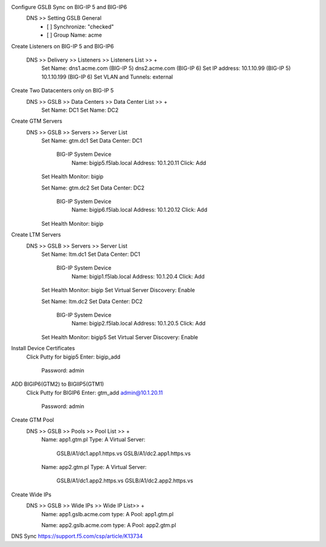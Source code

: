 
Configure GSLB Sync on BIG-IP 5 and BIG-IP6
    DNS >> Setting GSLB General
       - [ ] Synchronize: "checked"
       - [ ] Group Name: acme

Create Listeners on BIG-IP 5 and BIG-IP6

    DNS >> Delivery >> Listeners >> Listeners List >> +
        Set Name:                dns1.acme.com (BIG-IP 5)     dns2.acme.com (BIG-IP 6)
        Set IP address:          10.1.10.99 (BIG-IP 5)        10.1.10.199 (BIG-IP 6)
        Set VLAN and Tunnels:    external

Create Two Datacenters only on BIG-IP 5
    DNS >> GSLB >> Data Centers >> Data Center List >> +
        Set Name:       DC1    
        Set Name:       DC2

Create GTM Servers
    DNS >> GSLB >> Servers >> Server List
        Set Name: gtm.dc1
        Set Data Center: DC1

            BIG-IP System Device
                Name: bigip5.f5lab.local
                Address: 10.1.20.11
                Click: Add

        Set Health Monitor: bigip


        Set Name: gtm.dc2
        Set Data Center: DC2

            BIG-IP System Device
                Name: bigip6.f5lab.local
                Address: 10.1.20.12
                Click: Add

        Set Health Monitor: bigip

Create LTM Servers        
    DNS >> GSLB >> Servers >> Server List
        Set Name: ltm.dc1
        Set Data Center: DC1

            BIG-IP System Device
                Name: bigip1.f5lab.local
                Address: 10.1.20.4
                Click: Add

        Set Health Monitor: bigip
        Set Virtual Server Discovery: Enable


        Set Name: ltm.dc2
        Set Data Center: DC2

            BIG-IP System Device
                Name: bigip2.f5lab.local
                Address: 10.1.20.5
                Click: Add

        Set Health Monitor: bigip5
        Set Virtual Server Discovery: Enable

Install Device Certificates
    Click Putty for bigip5
    Enter: bigip_add
        Password: admin

ADD BIGIP6(GTM2) to BIGIIP5(GTM1)
    Click Putty for BIGIP6
    Enter: gtm_add admin@10.1.20.11
        Password: admin

Create GTM Pool
    DNS >> GSLB >> Pools >> Pool List >> +
        Name: app1.gtm.pl
        Type: A
        Virtual Server:
            GSLB/A1/dc1.app1.https.vs
            GSLB/A1/dc2.app1.https.vs

        Name: app2.gtm.pl
        Type: A
        Virtual Server:
            GSLB/A1/dc1.app2.https.vs
            GSLB/A1/dc2.app2.https.vs

Create Wide IPs
    DNS >> GSLB >> Wide IPs >> Wide IP List>> +
        Name: app1.gslb.acme.com
        type: A
        Pool: app1.gtm.pl

        Name: app2.gslb.acme.com
        type: A
        Pool: app2.gtm.pl



DNS Sync https://support.f5.com/csp/article/K13734
